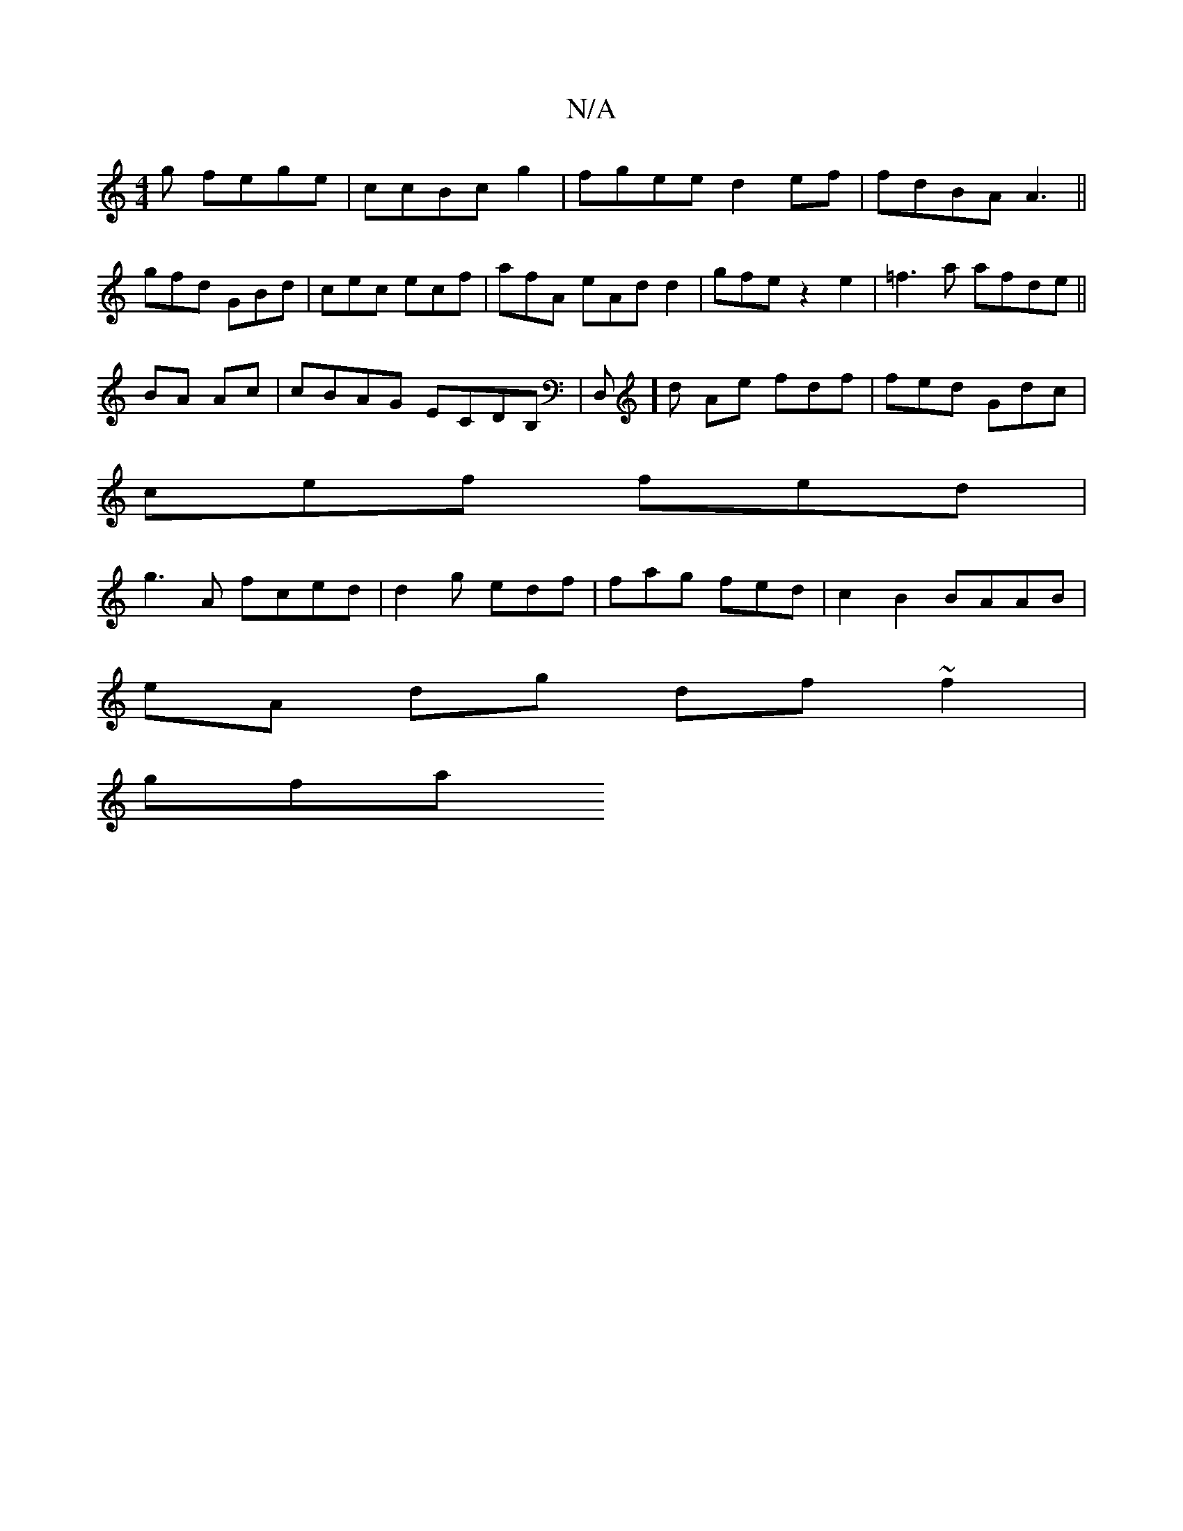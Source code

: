 X:1
T:N/A
M:4/4
R:N/A
K:Cmajor
g fege|ccBc g2 | fgee d2ef|fdBA A3 ||
gfd GBd|cec ecf | afA eAd d2 | gfe z2e2|=f3 a afde ||
BA Ac|cBAG ECDB, |D,]d Ae fdf | fed Gdc |
cef fed|
g3A fced | d2g edf|fag fed| c2 B2 BAAB|
eA dg df~f2 |
gfa